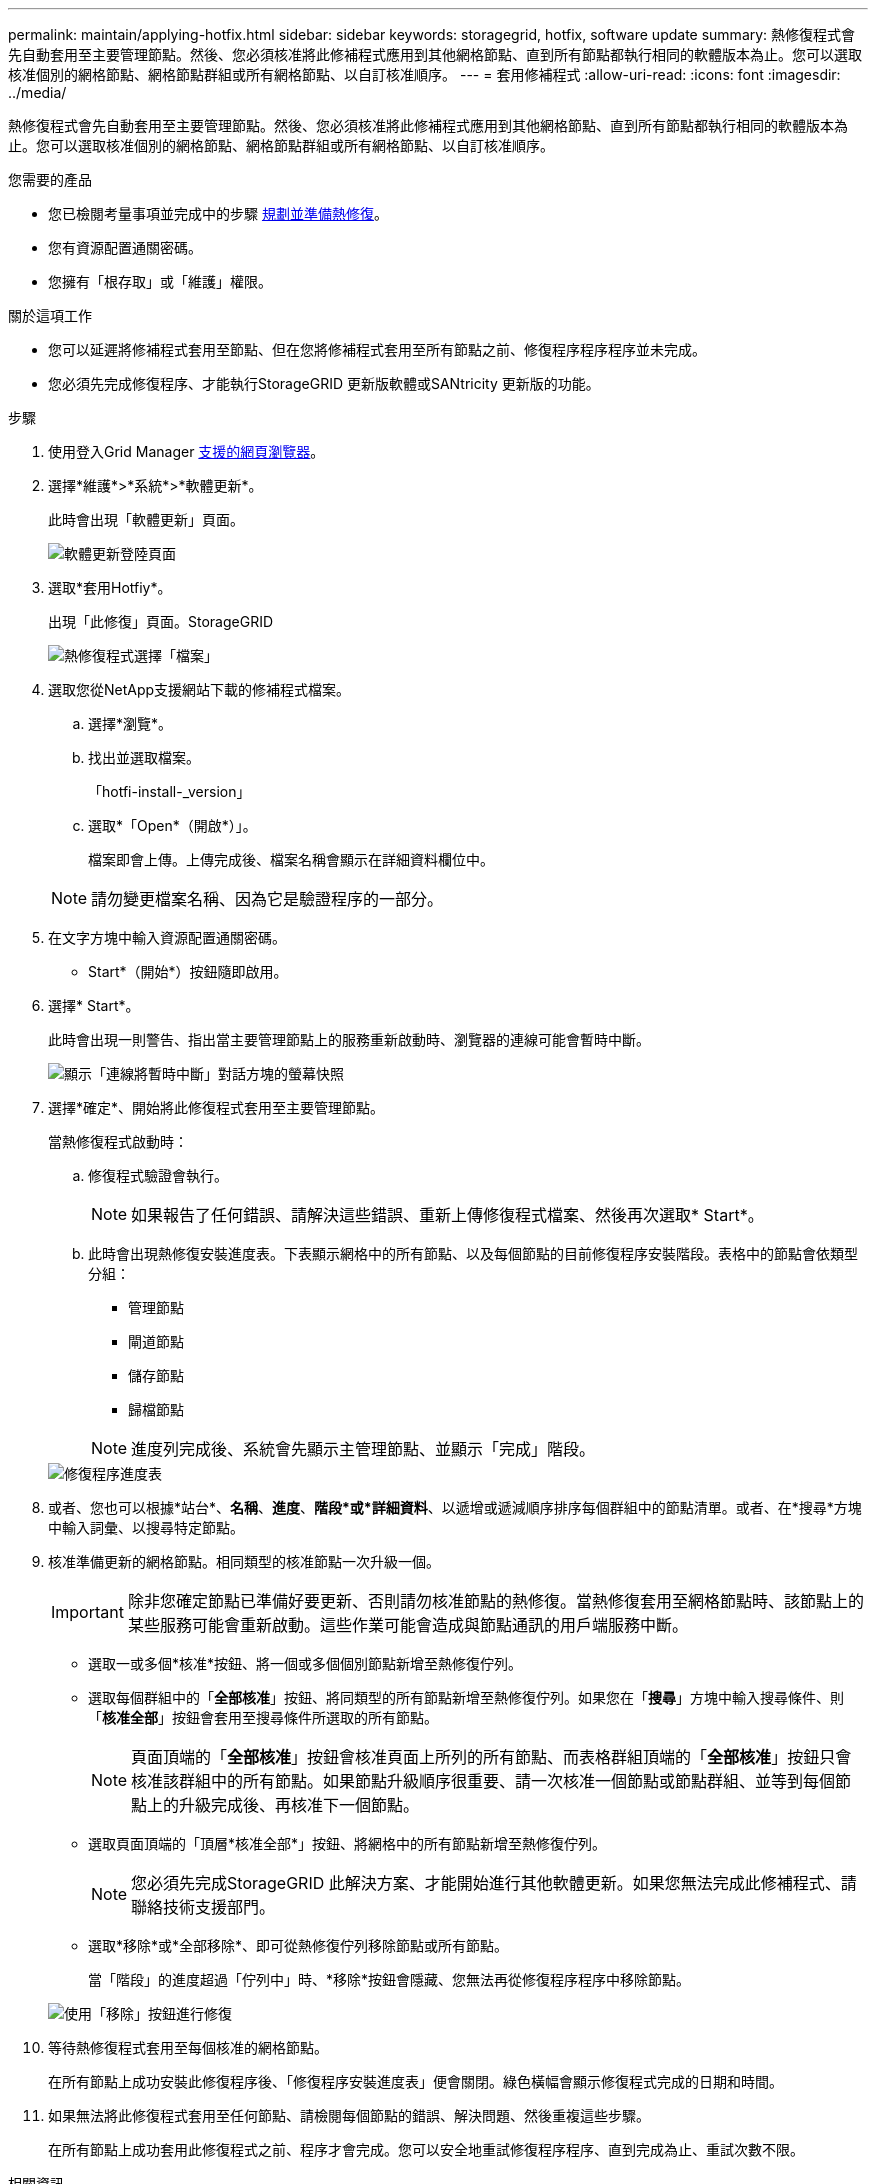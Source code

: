 ---
permalink: maintain/applying-hotfix.html 
sidebar: sidebar 
keywords: storagegrid, hotfix, software update 
summary: 熱修復程式會先自動套用至主要管理節點。然後、您必須核准將此修補程式應用到其他網格節點、直到所有節點都執行相同的軟體版本為止。您可以選取核准個別的網格節點、網格節點群組或所有網格節點、以自訂核准順序。 
---
= 套用修補程式
:allow-uri-read: 
:icons: font
:imagesdir: ../media/


[role="lead"]
熱修復程式會先自動套用至主要管理節點。然後、您必須核准將此修補程式應用到其他網格節點、直到所有節點都執行相同的軟體版本為止。您可以選取核准個別的網格節點、網格節點群組或所有網格節點、以自訂核准順序。

.您需要的產品
* 您已檢閱考量事項並完成中的步驟 xref:hotfix-planning-and-preparation.adoc[規劃並準備熱修復]。
* 您有資源配置通關密碼。
* 您擁有「根存取」或「維護」權限。


.關於這項工作
* 您可以延遲將修補程式套用至節點、但在您將修補程式套用至所有節點之前、修復程序程序程序並未完成。
* 您必須先完成修復程序、才能執行StorageGRID 更新版軟體或SANtricity 更新版的功能。


.步驟
. 使用登入Grid Manager xref:../admin/web-browser-requirements.adoc[支援的網頁瀏覽器]。
. 選擇*維護*>*系統*>*軟體更新*。
+
此時會出現「軟體更新」頁面。

+
image::../media/software_update_landing.png[軟體更新登陸頁面]

. 選取*套用Hotfiy*。
+
出現「此修復」頁面。StorageGRID

+
image::../media/hotfix_choose_file.png[熱修復程式選擇「檔案」]

. 選取您從NetApp支援網站下載的修補程式檔案。
+
.. 選擇*瀏覽*。
.. 找出並選取檔案。
+
「hotfi-install-_version」

.. 選取*「Open*（開啟*）」。
+
檔案即會上傳。上傳完成後、檔案名稱會顯示在詳細資料欄位中。

+

NOTE: 請勿變更檔案名稱、因為它是驗證程序的一部分。



. 在文字方塊中輸入資源配置通關密碼。
+
* Start*（開始*）按鈕隨即啟用。

. 選擇* Start*。
+
此時會出現一則警告、指出當主要管理節點上的服務重新啟動時、瀏覽器的連線可能會暫時中斷。

+
image::../media/apply_hotfix_warning.gif[顯示「連線將暫時中斷」對話方塊的螢幕快照]

. 選擇*確定*、開始將此修復程式套用至主要管理節點。
+
當熱修復程式啟動時：

+
.. 修復程式驗證會執行。
+

NOTE: 如果報告了任何錯誤、請解決這些錯誤、重新上傳修復程式檔案、然後再次選取* Start*。

.. 此時會出現熱修復安裝進度表。下表顯示網格中的所有節點、以及每個節點的目前修復程序安裝階段。表格中的節點會依類型分組：
+
*** 管理節點
*** 閘道節點
*** 儲存節點
*** 歸檔節點


+

NOTE: 進度列完成後、系統會先顯示主管理節點、並顯示「完成」階段。



+
image::../media/hotfix_progress_table.png[修復程序進度表]

. 或者、您也可以根據*站台*、*名稱*、*進度*、*階段*或*詳細資料*、以遞增或遞減順序排序每個群組中的節點清單。或者、在*搜尋*方塊中輸入詞彙、以搜尋特定節點。
. 核准準備更新的網格節點。相同類型的核准節點一次升級一個。
+

IMPORTANT: 除非您確定節點已準備好要更新、否則請勿核准節點的熱修復。當熱修復套用至網格節點時、該節點上的某些服務可能會重新啟動。這些作業可能會造成與節點通訊的用戶端服務中斷。

+
** 選取一或多個*核准*按鈕、將一個或多個個別節點新增至熱修復佇列。
** 選取每個群組中的「*全部核准*」按鈕、將同類型的所有節點新增至熱修復佇列。如果您在「*搜尋*」方塊中輸入搜尋條件、則「*核准全部*」按鈕會套用至搜尋條件所選取的所有節點。
+

NOTE: 頁面頂端的「*全部核准*」按鈕會核准頁面上所列的所有節點、而表格群組頂端的「*全部核准*」按鈕只會核准該群組中的所有節點。如果節點升級順序很重要、請一次核准一個節點或節點群組、並等到每個節點上的升級完成後、再核准下一個節點。

** 選取頁面頂端的「頂層*核准全部*」按鈕、將網格中的所有節點新增至熱修復佇列。
+

NOTE: 您必須先完成StorageGRID 此解決方案、才能開始進行其他軟體更新。如果您無法完成此修補程式、請聯絡技術支援部門。

** 選取*移除*或*全部移除*、即可從熱修復佇列移除節點或所有節點。
+
當「階段」的進度超過「佇列中」時、*移除*按鈕會隱藏、您無法再從修復程序程序中移除節點。

+
image::../media/approve_all_progresstable.png[使用「移除」按鈕進行修復]



. 等待熱修復程式套用至每個核准的網格節點。
+
在所有節點上成功安裝此修復程序後、「修復程序安裝進度表」便會關閉。綠色橫幅會顯示修復程式完成的日期和時間。

. 如果無法將此修復程式套用至任何節點、請檢閱每個節點的錯誤、解決問題、然後重複這些步驟。
+
在所有節點上成功套用此修復程式之前、程序才會完成。您可以安全地重試修復程序程序、直到完成為止、重試次數不限。



.相關資訊
xref:../admin/index.adoc[管理StorageGRID]

xref:../monitor/index.adoc[監控及疑難排解]
